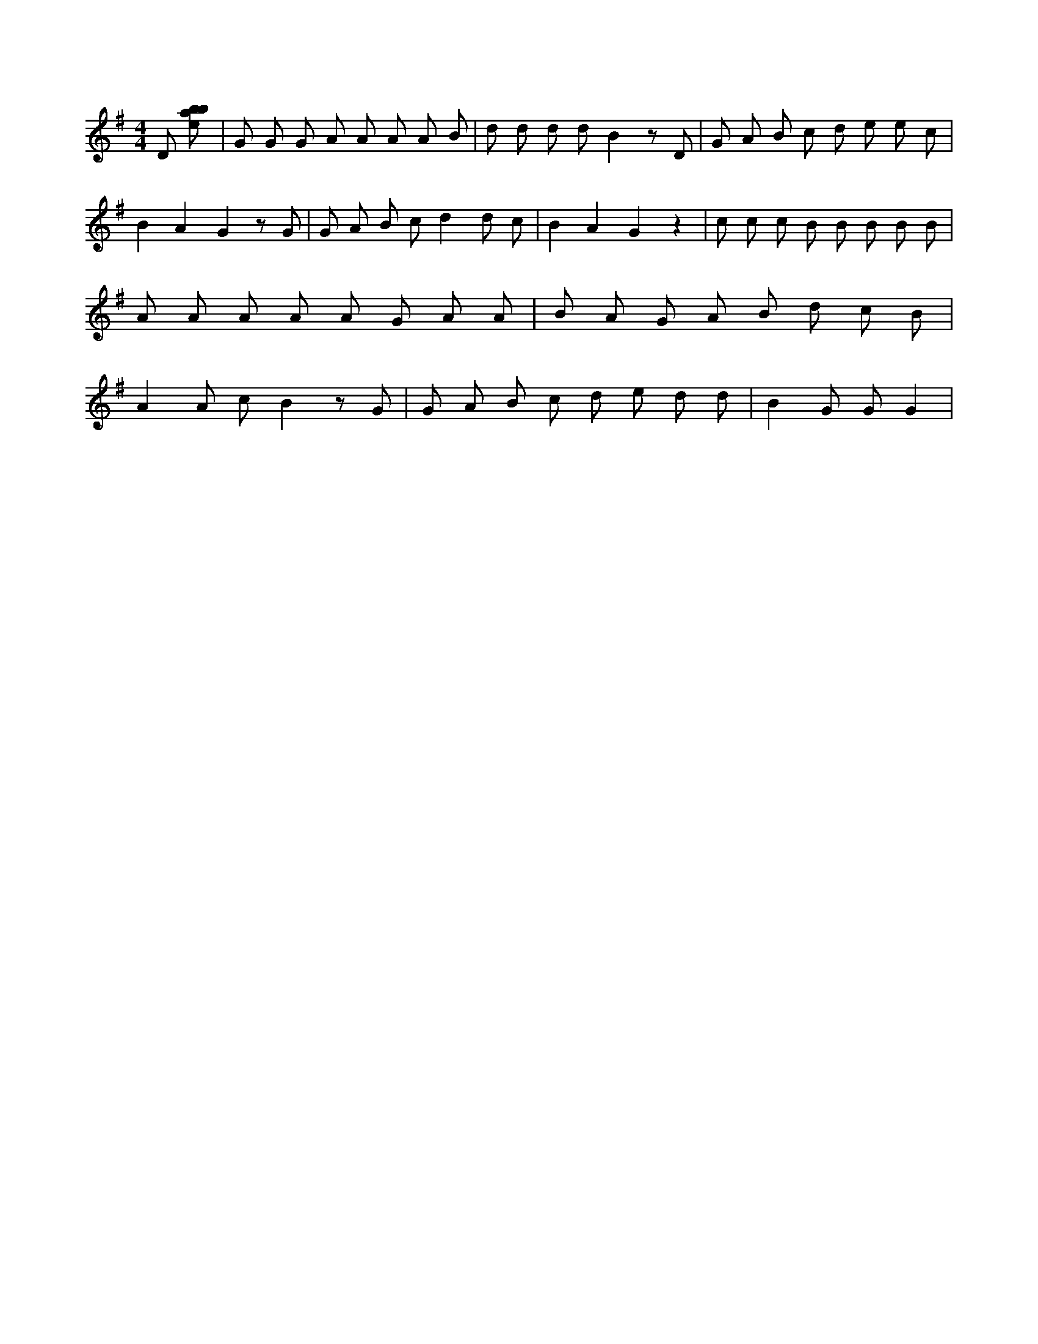 X:303
L:1/8
M:4/4
K:Gclef
D [ebab] | G G G A A A A B | d d d d B2 z D | G A B c d e e c | B2 A2 G2 z G | G A B c d2 d c | B2 A2 G2 z2 | c c c B B B B B | A A A A A G A A | B A G A B d c B | A2 A c B2 z G | G A B c d e d d | B2 G G G2 |
